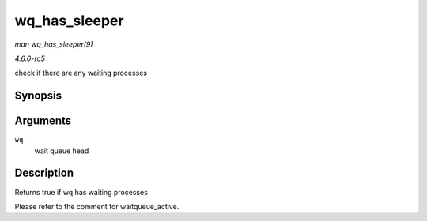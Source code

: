.. -*- coding: utf-8; mode: rst -*-

.. _API-wq-has-sleeper:

==============
wq_has_sleeper
==============

*man wq_has_sleeper(9)*

*4.6.0-rc5*

check if there are any waiting processes


Synopsis
========

.. c:function:: bool wq_has_sleeper( wait_queue_head_t * wq )

Arguments
=========

``wq``
    wait queue head


Description
===========

Returns true if wq has waiting processes

Please refer to the comment for waitqueue_active.


.. ------------------------------------------------------------------------------
.. This file was automatically converted from DocBook-XML with the dbxml
.. library (https://github.com/return42/sphkerneldoc). The origin XML comes
.. from the linux kernel, refer to:
..
.. * https://github.com/torvalds/linux/tree/master/Documentation/DocBook
.. ------------------------------------------------------------------------------
